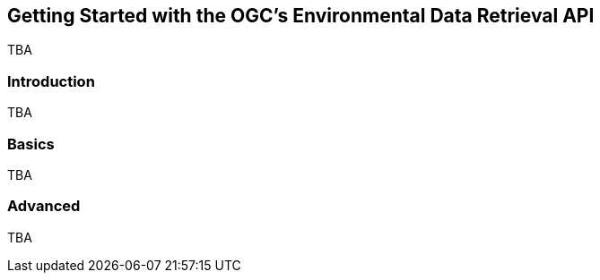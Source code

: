 == Getting Started with the OGC's Environmental Data Retrieval API

TBA

=== Introduction

TBA

=== Basics

TBA

=== Advanced


TBA
